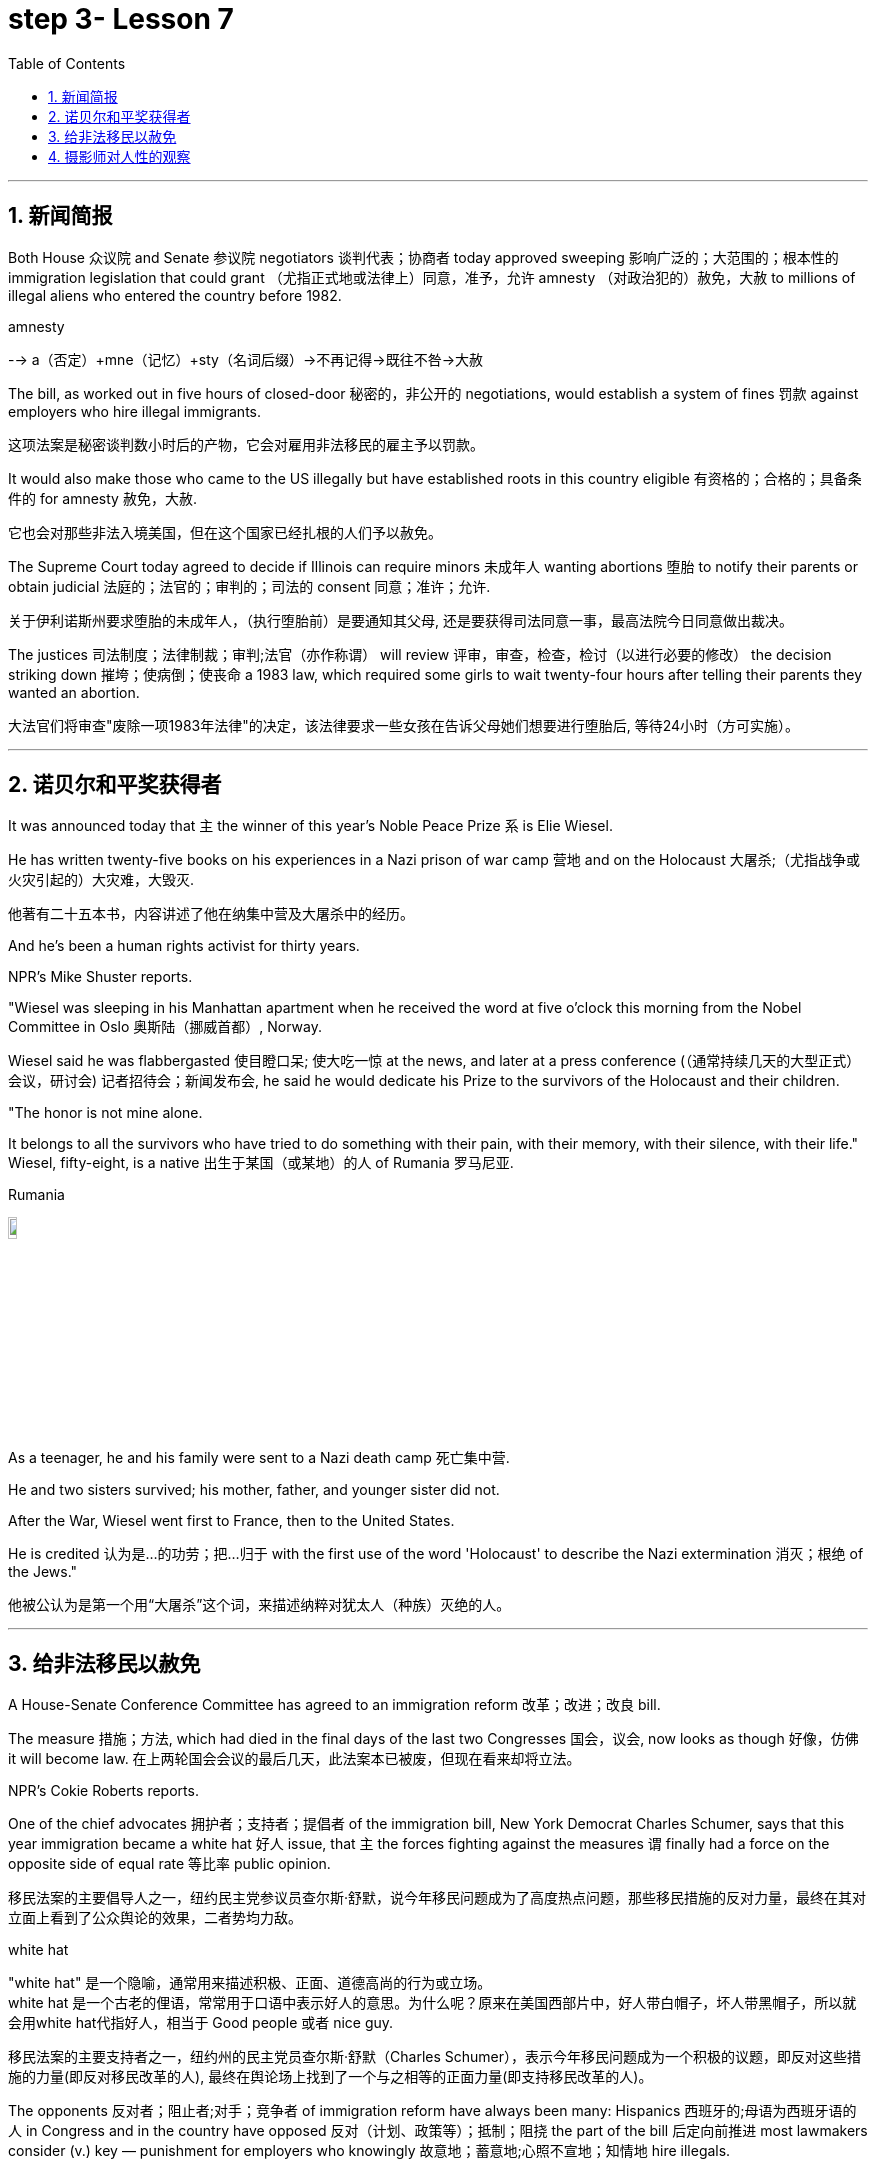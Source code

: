 

= step 3- Lesson 7
:toc: left
:toclevels: 3
:sectnums:
:stylesheet: ../../+ 000 eng选/美国高中历史教材 American History ： From Pre-Columbian to the New Millennium/myAdocCss.css

'''



== 新闻简报

Both House 众议院 and Senate 参议院 negotiators 谈判代表；协商者 today approved sweeping  影响广泛的；大范围的；根本性的 immigration legislation that could grant （尤指正式地或法律上）同意，准予，允许 amnesty （对政治犯的）赦免，大赦 to millions of illegal aliens who entered the country before 1982.  +

[.my1]
====
.amnesty
--> a（否定）+mne（记忆）+sty（名词后缀）→不再记得→既往不咎→大赦
====

The bill, as worked out in five hours of closed-door 秘密的，非公开的 negotiations, would establish a system of fines 罚款 against employers who hire illegal immigrants.

[.my2]
这项法案是秘密谈判数小时后的产物，它会对雇用非法移民的雇主予以罚款。  +


It would also make those who came to the US illegally but have established roots in this country eligible 有资格的；合格的；具备条件的 for amnesty 赦免，大赦.

[.my2]
它也会对那些非法入境美国，但在这个国家已经扎根的人们予以赦免。 +

The Supreme Court today agreed to decide if Illinois can require minors  未成年人 wanting abortions 堕胎 to notify their parents or obtain judicial 法庭的；法官的；审判的；司法的 consent 同意；准许；允许.

[.my2]
关于伊利诺斯州要求堕胎的未成年人，（执行堕胎前）是要通知其父母, 还是要获得司法同意一事，最高法院今日同意做出裁决。 +


The justices  司法制度；法律制裁；审判;法官（亦作称谓） will review 评审，审查，检查，检讨（以进行必要的修改） the decision striking down 摧垮；使病倒；使丧命 a 1983 law, which required some girls to wait twenty-four hours after telling their parents they wanted an abortion.

[.my2]
大法官们将审查"废除一项1983年法律"的决定，该法律要求一些女孩在告诉父母她们想要进行堕胎后, 等待24小时（方可实施）。



'''


== 诺贝尔和平奖获得者

It was announced today that `主` the winner of this year's Noble Peace Prize `系` is Elie Wiesel.  +

He has written twenty-five books on his experiences in a Nazi prison of war camp  营地 and on the Holocaust 大屠杀;（尤指战争或火灾引起的）大灾难，大毁灭.

[.my2]
他著有二十五本书，内容讲述了他在纳集中营及大屠杀中的经历。 +

And he's been a human rights activist for thirty years.  +

NPR's Mike Shuster reports.  +


"Wiesel was sleeping in his Manhattan apartment when he received the word at five o'clock this morning from the Nobel Committee in Oslo 奥斯陆（挪威首都）, Norway.  +

Wiesel said he was flabbergasted 使目瞪口呆; 使大吃一惊 at the news, and later at a press conference (（通常持续几天的大型正式）会议，研讨会) 记者招待会；新闻发布会, he said he would dedicate his Prize to the survivors of the Holocaust and their children.  +

"The honor is not mine alone.  +

It belongs to all the survivors who have tried to do something with their pain, with their memory, with their silence, with their life." Wiesel, fifty-eight, is a native  出生于某国（或某地）的人 of Rumania 罗马尼亚.  +

[.my1]
====
.Rumania
image:../img/Rumania.jpg[,10%]
====

As a teenager, he and his family were sent to a Nazi death camp 死亡集中营.  +

He and two sisters survived; his mother, father, and younger sister did not.  +

After the War, Wiesel went first to France, then to the United States.  +

He is credited 认为是…的功劳；把…归于 with the first use of the word 'Holocaust' to describe the Nazi extermination 消灭；根绝 of the Jews."

[.my2]
他被公认为是第一个用“大屠杀”这个词，来描述纳粹对犹太人（种族）灭绝的人。





'''

== 给非法移民以赦免

A House-Senate Conference Committee has agreed to an immigration reform 改革；改进；改良 bill.  +


The measure 措施；方法, which had died in the final days of the last two Congresses 国会，议会, now looks as though 好像，仿佛 it will become law. 在上两轮国会会议的最后几天，此法案本已被废，但现在看来却将立法。  +

NPR's Cokie Roberts reports.  +

One of the chief advocates 拥护者；支持者；提倡者 of the immigration bill, New York Democrat Charles Schumer, says that this year immigration became a white hat 好人 issue, that `主` the forces fighting against the measures `谓` finally had a force on the opposite side of equal rate 等比率 public opinion.  +

[.my2]
移民法案的主要倡导人之一，纽约民主党参议员查尔斯·舒默，说今年移民问题成为了高度热点问题，那些移民措施的反对力量，最终在其对立面上看到了公众舆论的效果，二者势均力敌。

[.my1]
====
.white hat
"white hat" 是一个隐喻，通常用来描述积极、正面、道德高尚的行为或立场。 +
white hat 是一个古老的俚语，常常用于口语中表示好人的意思。为什么呢？原来在美国西部片中，好人带白帽子，坏人带黑帽子，所以就会用white hat代指好人，相当于 Good people 或者 nice guy.

移民法案的主要支持者之一，纽约州的民主党员查尔斯·舒默（Charles Schumer），表示今年移民问题成为一个积极的议题，即反对这些措施的力量(即反对移民改革的人), 最终在舆论场上找到了一个与之相等的正面力量(即支持移民改革的人)。
====

The opponents 反对者；阻止者;对手；竞争者 of immigration reform have always been many: Hispanics 西班牙的;母语为西班牙语的人 in Congress and in the country have opposed 反对（计划、政策等）；抵制；阻挠 the part of the bill 后定向前推进 most lawmakers consider (v.) key — punishment for employers who knowingly 故意地；蓄意地;心照不宣地；知情地 hire illegals.  +

[.my2]
反对移民改革的人总是很多：国会内部及外部的拉美裔人士，他们所反对的部分, 恰恰是大多数议员认为的关键部分 —— 对明知故犯，雇佣非法移民的雇主, 予以惩罚。

The measure, passed at a conference today, would provide civil penalties (刑罚)民事处罚 and criminal penalties 刑事处罚 for those who repeatedly hire illegal aliens.  +

Hispanics 西班牙裔 worry the employer sanctions would cause discrimination 歧视 against anyone with an accent 口音；腔调 or Spanish name, whether legal or not.  +

The new bill includes strong anti-discrimination language for employers who do refuse to hire any Hispanics while still allowing someone to hire a citizen before an alien.

[.my2]
新法案包含了对雇主的鲜明的反歧视语言，这些雇主在雇佣时的确在拒绝任何西班牙裔，但法案同时允许他们, 在在雇佣时可以优先选择本国人, 而非外国人。 (意思就是你可以优先雇佣本国人, 但你在招人时不能搞种族歧视)  +

To appease 安抚；抚慰 Hispanics and others, the immigration bill includes amnesty 赦免 for aliens who have been in this country for five years.  +

Many border state representatives fought against the legalization 合法化；法律认可 provisions （法律文件的）规定，条款, saying that millions of people could eventually become citizens and bring their relatives to this country.  +

[.my2]
许多边境州份的代表, 反对该法案的规定，说那样的话，最终可以成为（美国合法）公民的人数将有数百万，后者还会把他们的亲戚也带到这里。 +

All those people could bankrupt 使破产 the state's social services, said the representatives, but the idea of deporting  把（违法者或无合法居留权的人）驱逐出境，递解出境 all of those people seemed impractical  不明智的；不现实的 as well as 也, 不仅…而且 inhumane (a.)（对他人的疾苦）无动于衷的；残忍的；不人道的 to most members of Congress.  +

[.my2]
代表们说，对于大多数国会议员而言，将他们全部驱逐的想法，似乎很不实际，也不人道。 +


And aliens who came to this country before 1982 will be able to apply for （通常以书面形式）申请，请求 legalization.  +

The other major controversial 引起争论的；有争议的 area of the immigration bill is the farm worker program.  +

Agricultural interests (n.) wanted to be able to bring workers into this country to harvest 收割（庄稼） crops without being subjected 使经受；使遭受 to employer sanctions, but the trade unions opposed  反对（计划、政策等）；抵制；阻挠 this section of the bill.  +

[.my2]
农业利益团体希望工人来到这个国家，收割庄稼，而不必受到针对雇主的惩罚，但是工会对此部分表示反对。 +


Finally, a compromise 妥协；折中 was reached where up to 直到；达到；最多 three hundred and fifty thousand farm workers could come into this country, but their rights would be protected and they would also be able to apply for legalization if they met certain conditions.

[.my2]
能入境的农场工人最多不超过35万名，但是他们的权利将得到保护，如果满足一定条件，他们也能被合法化。  +


The elements of the final immigration package （必须整体接收的）一套东西，一套建议；一揽子交易 have been there all along 自始至终，一直, but this year, say the key lawmakers around this legislation, the Congress was ready to act on 根据（建议、信息等）行事 them.

[.my2]
最终的移民法案要素一直在那里，但今年，这项立法的主要立法者说，国会准备对他们采取行动。 +

`主` The combination 结合；联合；混合 of horror stories about people coming over the borders and editorials (n.)（报刊的）社论；（美国电台或电视台的）评论 about congressional inability to act `谓` made members of Congress decide `主` the time `谓` had come to enact immigration reform.

[.my2]
关于非法移民越境的恐怖传闻, 以及国会无力采取行动的社论， 使得国会议员决定，颁布移民改革方案的时候到了。 +

But `主` supporters of reform `谓` warn the end is not here yet.

[.my2]
但改革的支持者警告说，这一切最终还没完。 +

The conference report must still pass both houses of Congress, and a Senate filibuster （议会中为拖延表决的）冗长演说 is always a possibility.

[.my2]
会议报告还必须通过两院，而来自参议院的阻挠随时都有可能发生。 +

I'm Cokie Roberts at the Capitol （美国）国会大厦;州议会大厦.  +




'''

== 摄影师对人性的观察




Many photography shops are quite busy this time of the year.  +

People back from vacation are dropping off 减少；下降 rolls of film 胶卷 and hoping for the best.

[.my2]
度假归来的人们纷纷放下胶卷，期待着最好生活的来临。  +

But commentator 评论员 Tom Baudet learned a long time ago he was better off not hoping.

[.my2]
但评论员汤姆·宝迪很久以前就认识到, 他最好不要对此抱有希望。 +

I've been told that I take lousy 非常糟的；极坏的；恶劣的 pictures.  +

It's not that my shots aren't technically OK; it's just that my pictures seem to bring out the worst in people.

[.my2]
只是我的照片暴露了人们最差的状态。 +

I hope that's not a sign of something.

[.my2]
我希望这不是什么事的征兆。  +

I usually end up throwing half the pictures I take.  +

It's not that they're deceiving 欺骗.  +

Not at all; they're just too honest.  +

It's true what they say that a camera never lies, but you certainly can lie to a camera.  +

We do it all the time; at least we exaggerate 夸张；夸大；言过其实 a little to a lens.  至少我们对镜头有点夸张。 +

The first thing you'll usually hear when you point a camera at someone is, "Wait, I'm not ready." Well, so you wait while they brush （用刷子或手）拂，掸，擦掉 the crumbs 食物碎屑；（尤指）面包屑，糕饼屑 off their chin 颏；下巴, put out a cigarette, or throw an arm around the person next to them like they've been standing that way all day.  +

Well, you get your picture, but it's blown 吹 all out of proportion 正确的比例；均衡；匀称.  但它被搞得（与平时）很不相称。  +

[.my1]
====
.blow things out of proportion
夸大事实 (这个短语在美国描述媒体时常用)
====

Everybody's having a little more fun than they really were and liking each other more than they actually do.  每个人都比他们真实的样子更加有趣，和别人的关系也比事实要好。  +

We're all guilty (a.)犯了罪；有过失的；有罪责的 of this one time or another.  我们对此都有责任，这一次或另一次。 +

You're with your sweetheart travelling somewhere.  +

You've been walking and complaining about the price of the room, the blister （皮肤上摩擦或烫起等的）水疱，疱 on your heel and the rude waitress at the cafe.  +

[.my2]
你一直边走边抱怨房间的价格，你脚后跟上的水泡，以及咖啡馆里粗鲁的女服务员。 +

But then, you stop somebody on the street, hand them your camera, and put on 举办 (演出、展览); 提供 (服务); 打开 (开关) your very best having-a-wonderful-time smile.

[.my2]
但是，你在街上拦住某人，把你的相机递给他们，再配上你最佳开心完美微笑。 +

Well, ten years later you'll look at that picture in a scrapbook 剪贴簿 and remember what a great trip it was, whether it was or not.  +

For it's natural thing to do: plant little seeds of contentment 满意；满足 in our lives in case we doubt we ever had any.  +

[.my2]
这是很自然的事情：在我们的生活中种下满足的小种子，以防我们怀疑自己是不是真的曾经拥有。  +

Well, it's good practice 通常的做法；惯例；常规 to take an opportunity to mug （尤指在舞台上或摄影机前）扮鬼脸，扮怪相 up 突击式学习 to a camera.

[.my2]
习惯向摄像机展示自己是个好的做法。  +

There never seems to be a camera around for the real special times: that make-up embrace after a long and dangerous discussion, the look on your face as you hold the phone and hear (v.) you got that promotion 提升；提拔；晋升, the quiet ride （乘车或骑车的）短途旅程 home from the hospital after learning those suspicious lumps 肿块；隆起 were benign 良性的 and something to watch but not worry about.  +

[.my2]
似乎永远没有相机记录下那些真正特别的时刻：那次长时间而危险的讨论后的化妆间拥抱，你听到自己得到了晋升时脸上的表情，从医院回家的安静车程，得知那些可疑的肿块是良性的, 以及一些值得注意但不必担心的事情。+


Those are the memories that should be preserved, to be remembered and relied upon 依赖；依靠 when harder times take hold 抓住，握紧. 那些是应该被保存下来的记忆，在艰难时刻去铭记和依恋。  +

Those times when `主` a photographer like me `谓` will catch you at a party with ① a loneliness on your face 后定向前推进 that you didn't think would show or ② bitterness 苦味；苦难；怨恨 tugging （朝某一方向用力）拉，拖，拽 at your lips during a conversation 后定向前推进 you didn't intend to be overheard 偶尔听到；无意中听到.  +

[.my2]
当摄影师在派对上抓拍你的时候，你脸上的落寞，那是你不曾想到会呈现出来的，或者当你无意听到一段对话后，唇间的苦涩。 +

[.my1]
====
这句话是描述摄影师（像我这样的）在某些特定时刻捕捉到人们的真实表情，这些表情通常是他们没有意识到会展现出来的孤独, 或者在不希望被他人听到的谈话中流露出的苦涩。

Those times when a photographer (like me) will catch you [at a party] [with a loneliness on your face (that you didn't think would show) or bitterness (tugging at your lips) [during a conversation (you didn't intend to be overheard)]].  +
带着一种孤独的表情，你没想到会显露出来，或者在一次你本不希望被偷听到的谈话中，苦涩在你的嘴唇上拉扯

====

Well, we all slip up  疏忽; 出差错 like this sometimes, and sooner or later we get caught 被抓住 with our guards down.

[.my2]
嗯，有时候我们都会犯这样的错误，当我们放松警惕时，迟早我们会被抓到。 +

[.my1]
====
.sb.sth.+get done
是口语中的常用结构，表示一种"被动"的概念，强调状态，其中sb.或sth.是done所表示的动作的承受者。如: +
=> My wallet got stolen.我的钱包被偷了。
====

I think that's why I end up with 以……结束；最终得到 pictures like that, I like it when people leave their guards down. 我想这就是为什么我会拍这样的照片。我喜欢人们毫无戒备的时候。 +

We all know our best sides, and it's nice to keep that face forward whenever we can.

[.my2]
只要有机会，就保持那样一张面孔也不错。 +

But I don't mind having pictures of the other sides.  +

Either way 不管怎样；无论哪种方式 they all look just like people to me.

[.my2]
他们在我看来都像真实的(而非有掩饰的)人一样  +
不管怎样，他们看起来都很真实。 +

Writer Tom Baudet.  +

He lives in Homer 荷马, Alaska.







'''

